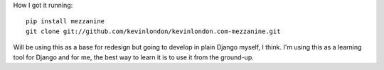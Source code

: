 How I got it running::

    pip install mezzanine
    git clone git://github.com/kevinlondon/kevinlondon.com-mezzanine.git

Will be using this as a base for redesign but going to develop in plain Django
myself, I think. I'm using this as a learning tool for Django and for me,
the best way to learn it is to use it from the ground-up.
